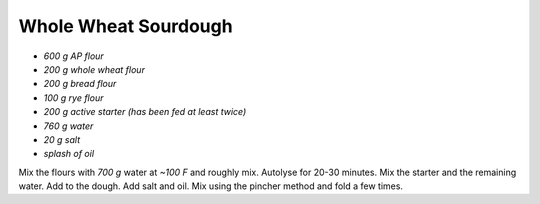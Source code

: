 .. index::
   single: bread; sourdough

Whole Wheat Sourdough
=====================

-  *600 g AP flour*
-  *200 g whole wheat flour*
-  *200 g bread flour*
-  *100 g rye flour*
-  *200 g active starter (has been fed at least twice)*
-  *760 g water*
-  *20 g salt*
-  *splash of oil*

Mix the flours with *700 g* water at *~100 F* and roughly mix.
Autolyse for 20-30 minutes. Mix the starter and the remaining water. Add
to the dough. Add salt and oil. Mix using the pincher method and fold a
few times.
